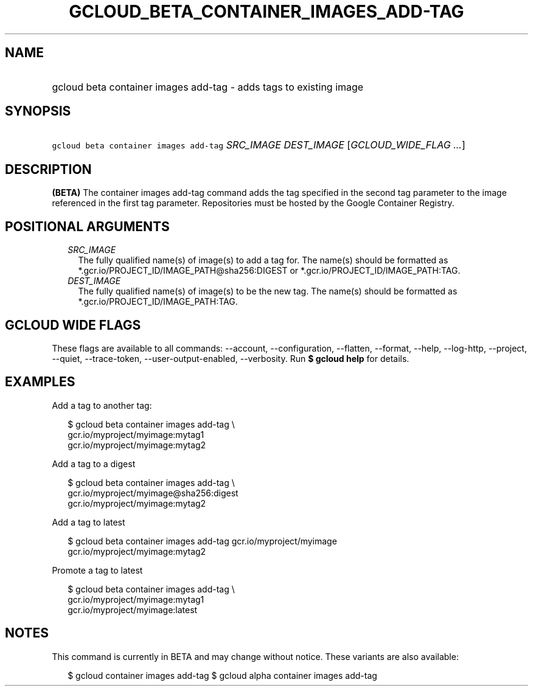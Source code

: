 
.TH "GCLOUD_BETA_CONTAINER_IMAGES_ADD\-TAG" 1



.SH "NAME"
.HP
gcloud beta container images add\-tag \- adds tags to existing image



.SH "SYNOPSIS"
.HP
\f5gcloud beta container images add\-tag\fR \fISRC_IMAGE\fR \fIDEST_IMAGE\fR [\fIGCLOUD_WIDE_FLAG\ ...\fR]



.SH "DESCRIPTION"

\fB(BETA)\fR The container images add\-tag command adds the tag specified in the
second tag parameter to the image referenced in the first tag parameter.
Repositories must be hosted by the Google Container Registry.



.SH "POSITIONAL ARGUMENTS"

.RS 2m
.TP 2m
\fISRC_IMAGE\fR
The fully qualified name(s) of image(s) to add a tag for. The name(s) should be
formatted as *.gcr.io/PROJECT_ID/IMAGE_PATH@sha256:DIGEST or
*.gcr.io/PROJECT_ID/IMAGE_PATH:TAG.

.TP 2m
\fIDEST_IMAGE\fR
The fully qualified name(s) of image(s) to be the new tag. The name(s) should be
formatted as *.gcr.io/PROJECT_ID/IMAGE_PATH:TAG.


.RE
.sp

.SH "GCLOUD WIDE FLAGS"

These flags are available to all commands: \-\-account, \-\-configuration,
\-\-flatten, \-\-format, \-\-help, \-\-log\-http, \-\-project, \-\-quiet,
\-\-trace\-token, \-\-user\-output\-enabled, \-\-verbosity. Run \fB$ gcloud
help\fR for details.



.SH "EXAMPLES"

Add a tag to another tag:

.RS 2m
$ gcloud beta container images add\-tag \e
    gcr.io/myproject/myimage:mytag1
  gcr.io/myproject/myimage:mytag2
.RE

Add a tag to a digest

.RS 2m
$ gcloud beta container images add\-tag \e
    gcr.io/myproject/myimage@sha256:digest
  gcr.io/myproject/myimage:mytag2
.RE

Add a tag to latest

.RS 2m
$ gcloud beta container images add\-tag gcr.io/myproject/myimage
  gcr.io/myproject/myimage:mytag2
.RE

Promote a tag to latest

.RS 2m
$ gcloud beta container images add\-tag \e
    gcr.io/myproject/myimage:mytag1
  gcr.io/myproject/myimage:latest
.RE



.SH "NOTES"

This command is currently in BETA and may change without notice. These variants
are also available:

.RS 2m
$ gcloud container images add\-tag
$ gcloud alpha container images add\-tag
.RE


